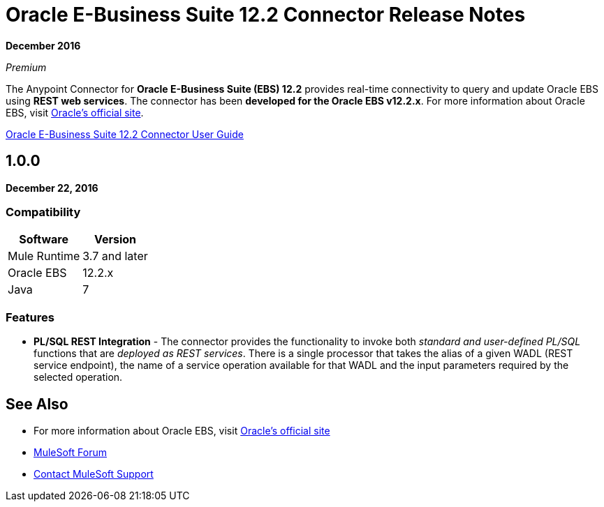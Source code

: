= Oracle E-Business Suite 12.2 Connector Release Notes
:keywords: release notes, oracle, ebs, e-business suite, connector

*December 2016*

_Premium_

The Anypoint Connector for *Oracle E-Business Suite (EBS) 12.2* provides real-time connectivity to query and update Oracle EBS using *REST web services*. The connector has been *developed for the Oracle EBS v12.2.x*. For more information about Oracle EBS, visit http://www.oracle.com/us/products/applications/ebusiness/overview/index.html[Oracle's official site].

link:/mule-user-guide/v/3.0/oracle-ebs-122-connector[Oracle E-Business Suite 12.2 Connector User Guide]

== 1.0.0

*December 22, 2016*

=== Compatibility

[%header%autowidth.spread]
|===
|Software |Version
|Mule Runtime |3.7 and later
|Oracle EBS |12.2.x
|Java | 7
|===

=== Features

* *PL/SQL REST Integration* - The connector provides the functionality to invoke both _standard and user-defined PL/SQL_ functions that are _deployed as REST services_. There is a single processor that takes the alias of a given WADL (REST service endpoint), the name of a service operation available for that WADL and the input parameters required by the selected operation.

== See Also

* For more information about Oracle EBS, visit http://www.oracle.com/us/products/applications/ebusiness/overview/index.html[Oracle's official site]
* https://forums.mulesoft.com[MuleSoft Forum]
* https://support.mulesoft.com[Contact MuleSoft Support]
